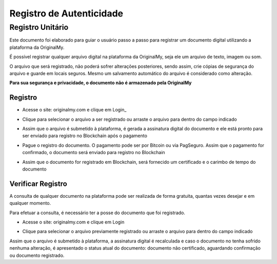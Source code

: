 Registro de Autenticidade
=========================

=================
Registro Unitário
=================

Este documento foi elaborado para guiar o usuário passo a passo para registrar um documento digital utilizando a plataforma da OriginalMy.

É possível registrar qualquer arquivo digital na plataforma da OriginalMy, seja ele um arquivo de texto, imagem ou som.

O arquivo que será registrado, não poderá sofrer alterações posteriores, sendo assim, crie cópias de segurança do arquivo e guarde em locais seguros. Mesmo um salvamento automático do arquivo é considerado como alteração.

**Para sua segurança e privacidade, o documento não é armazenado pela OriginalMy**

Registro
--------

- Acesse o site: originalmy.com e clique em Login_
  
.. image:: images/login.jpg  
  

- Clique para selecionar o arquivo a ser registrado ou arraste o arquivo para dentro do campo indicado

.. image:: images/submit.jpg


- Assim que o arquivo é submetido à plataforma, é gerada a assinatura digital do documento e ele está pronto para ser enviado para registro no Blockchain após o pagamento

.. image:: images/documento_nao_certificado.jpg

.. image:: images/assinatura_aigital.jpg


- Pague o registro do documento. O pagamento pode ser por Bitcoin ou via PagSeguro. Assim que o pagamento for confirmado, o documento será enviado para registro no Blockchain

.. image:: images/aguardando_confirmacao.jpg


- Assim que o documento for registrado em Blockchain, será fornecido um certificado e o carimbo de tempo do documento

.. image:: images/documento_certificado.jpg

.. image:: images/timestamp.jpg


Verificar Registro
------------------

A consulta de qualquer documento na plataforma pode ser realizada de forma gratuita, quantas vezes desejar e em qualquer momento.

Para efetuar a consulta, é necessário ter a posse do documento que foi registrado.

- Acesse o site: originalmy.com e clique em Login
  
.. image:: images/login.jpg  
  

- Clique para selecionar o arquivo previamente registrado ou arraste o arquivo para dentro do campo indicado

.. image:: images/submit.jpg


Assim que o arquivo é submetido à plataforma, a assinatura digital é recalculada e caso o documento no tenha sofrido nenhuma alteração, é apresentado o status atual do documento: documento não certificado, aguardando confirmação ou documento registrado.


